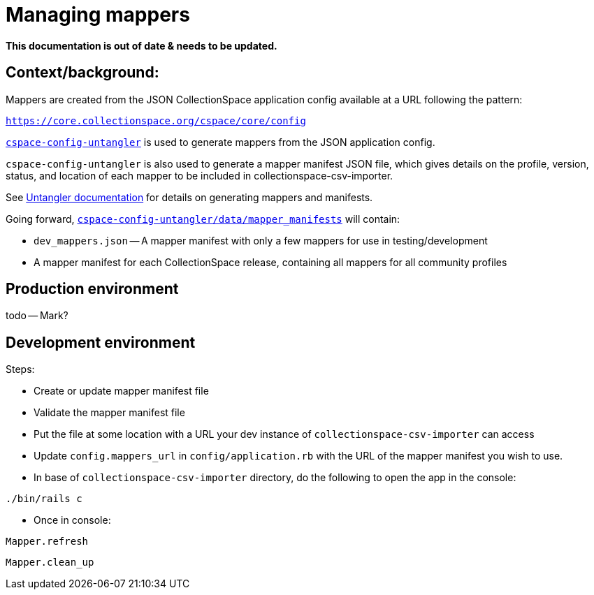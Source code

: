 = Managing mappers

**This documentation is out of date & needs to be updated.**

== Context/background:

Mappers are created from the JSON CollectionSpace application config available at a URL following the pattern:

`https://core.collectionspace.org/cspace/core/config`


https://github.com/collectionspace/cspace-config-untangler[`cspace-config-untangler`] is used to generate mappers from the JSON application config.

`cspace-config-untangler` is also used to generate a mapper manifest JSON file, which gives details on the profile, version, status, and location of each mapper to be included in collectionspace-csv-importer.

See https://github.com/collectionspace/cspace-config-untangler/blob/main/doc/generating_mappers_and_mapper_manifest.adoc[Untangler documentation] for details on generating mappers and manifests.

Going forward, https://github.com/collectionspace/cspace-config-untangler/tree/main/data/mapper_manifests[`cspace-config-untangler/data/mapper_manifests`] will contain:

- `dev_mappers.json` -- A mapper manifest with only a few mappers for use in testing/development
- A mapper manifest for each CollectionSpace release, containing all mappers for all community profiles

== Production environment
todo -- Mark?

== Development environment


Steps:

- Create or update mapper manifest file
- Validate the mapper manifest file
- Put the file at some location with a URL your dev instance of `collectionspace-csv-importer` can access
- Update `config.mappers_url` in `config/application.rb` with the URL of the mapper manifest you wish to use.
- In base of `collectionspace-csv-importer` directory, do the following to open the app in the console:

`./bin/rails c`

- Once in console:

`Mapper.refresh`

`Mapper.clean_up`
